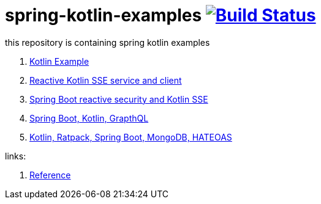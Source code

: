 = spring-kotlin-examples image:https://travis-ci.org/daggerok/spring-kotlin-examples.svg?branch=master["Build Status", link="https://travis-ci.org/daggerok/spring-kotlin-examples"]

this repository is containing spring kotlin examples

. link:spring-kotlin-example/[Kotlin Example]
. link:reactive-kotlin-sse/[Reactive Kotlin SSE service and client]
. link:reactive-secured-sse/[Spring Boot reactive security and Kotlin SSE]
. link:boot-graphql/[Spring Boot, Kotlin, GrapthQL]
. link:kotlin-ratpack-spring-boot-mongo-hateoas/[Kotlin, Ratpack, Spring Boot, MongoDB, HATEOAS]

links:

. link:https://docs.spring.io/spring/docs/current/spring-framework-reference/kotlin.html[Reference]

